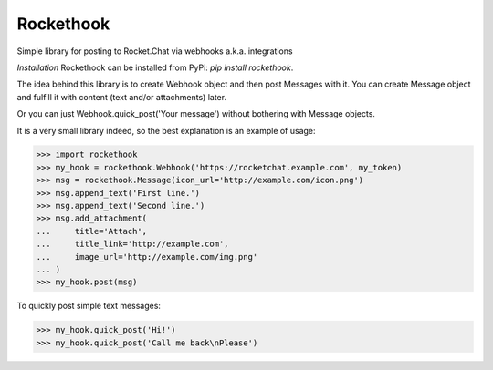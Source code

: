 Rockethook
========================

Simple library for posting to Rocket.Chat via webhooks a.k.a. integrations

*Installation*
Rockethook can be installed from PyPi: `pip install rockethook`.

The idea behind this library is to create Webhook object and then post Messages with it.
You can create Message object and fulfill it with content (text and/or attachments) later.

Or you can just Webhook.quick_post('Your message') without bothering with Message objects.

It is a very small library indeed, so the best explanation is an example of usage:

>>> import rockethook
>>> my_hook = rockethook.Webhook('https://rocketchat.example.com', my_token)
>>> msg = rockethook.Message(icon_url='http://example.com/icon.png')
>>> msg.append_text('First line.')
>>> msg.append_text('Second line.')
>>> msg.add_attachment(
...     title='Attach',
...     title_link='http://example.com',
...     image_url='http://example.com/img.png'
... )
>>> my_hook.post(msg)

To quickly post simple text messages:

>>> my_hook.quick_post('Hi!')
>>> my_hook.quick_post('Call me back\nPlease')
